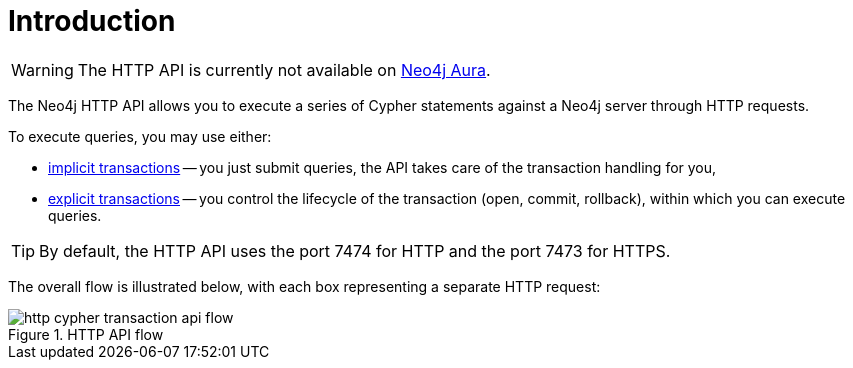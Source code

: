 :description: This is the manual for the HTTP API, Neo4j version {neo4j-version}.

= Introduction

[WARNING]
====
The HTTP API is currently not available on link:{neo4j-docs-base-uri}/aura[Neo4j Aura].
====

The Neo4j HTTP API allows you to execute a series of Cypher statements against a Neo4j server through HTTP requests.

To execute queries, you may use either:

- xref:query.adoc[implicit transactions] -- you just submit queries, the API takes care of the transaction handling for you,
- xref:transactions.adoc[explicit transactions] -- you control the lifecycle of the transaction (open, commit, rollback), within which you can execute queries.

[TIP]
By default, the HTTP API uses the port 7474 for HTTP and the port 7473 for HTTPS.

The overall flow is illustrated below, with each box representing a separate HTTP request:

image::http-cypher-transaction-api-flow.png[title="HTTP API flow"]
